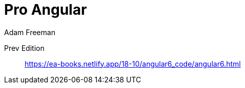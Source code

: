 = Pro Angular
:icons: font
:source-highlighter: pygments
:toc: right
:toclevels: 4
Adam Freeman

Prev Edition::
https://ea-books.netlify.app/18-10/angular6_code/angular6.html
